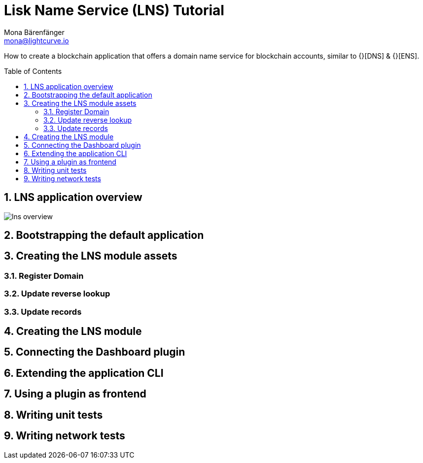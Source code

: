 = Lisk Name Service (LNS) Tutorial
Mona Bärenfänger <mona@lightcurve.io>
// Settings
:toc: preamble
:idprefix:
:idseparator: -
:imagesdir: ../../assets/images
:experimental:
:sectnums:

How to create a blockchain application that offers a domain name service for blockchain accounts, similar to {}[DNS] & {}[ENS].

== LNS application overview
image:tutorials/lns/lns-overview.png[]

== Bootstrapping the default application
== Creating the LNS module assets
=== Register Domain
=== Update reverse lookup
=== Update records
== Creating the LNS module
== Connecting the Dashboard plugin
== Extending the application CLI
== Using a plugin as frontend
== Writing unit tests
== Writing network tests
